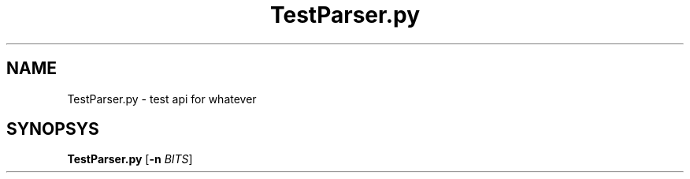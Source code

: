 .TH TestParser.py 1
.SH NAME
TestParser.py \- test api for whatever
.SH SYNOPSYS
.B TestParser.py
[\fB\-n\fR \fIBITS\fR]
